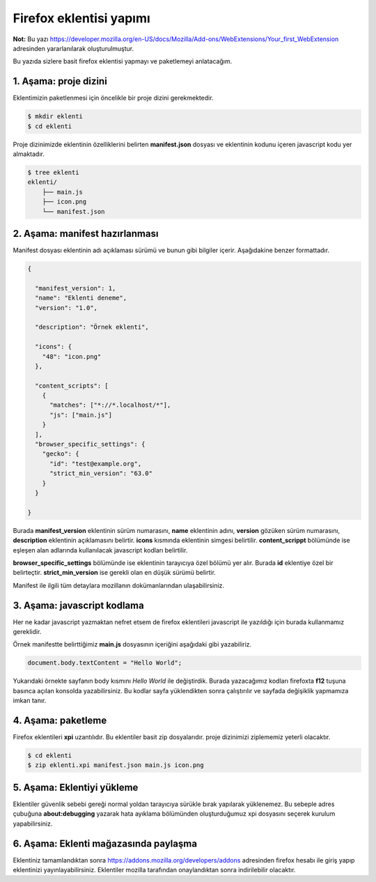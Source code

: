 Firefox eklentisi yapımı
^^^^^^^^^^^^^^^^^^^^^^^^
**Not:** Bu yazı https://developer.mozilla.org/en-US/docs/Mozilla/Add-ons/WebExtensions/Your_first_WebExtension adresinden yararlanılarak oluşturulmuştur.

Bu yazıda sizlere basit firefox eklentisi yapmayı ve paketlemeyi anlatacağım.

1. Aşama: proje dizini
======================

Eklentimizin paketlenmesi için öncelikle bir proje dizini gerekmektedir.

.. code-block:: shell

	$ mkdir eklenti
	$ cd eklenti

Proje dizinimizde eklentinin özelliklerini belirten **manifest.json** dosyası ve eklentinin kodunu içeren javascript kodu yer almaktadır.

.. code-block:: shell

	$ tree eklenti
	eklenti/
	    ├── main.js
	    ├── icon.png
	    └── manifest.json

2. Aşama: manifest hazırlanması
===============================
Manifest dosyası eklentinin adı açıklaması sürümü ve bunun gibi bilgiler içerir. Aşağıdakine benzer formattadır.

.. code-block:: json

	{
	
	  "manifest_version": 1,
	  "name": "Eklenti deneme",
	  "version": "1.0",
	
	  "description": "Örnek eklenti",
	
	  "icons": {
	    "48": "icon.png"
	  },
	
	  "content_scripts": [
	    {
	      "matches": ["*://*.localhost/*"],
	      "js": ["main.js"]
	    }
	  ],
	  "browser_specific_settings": {
	    "gecko": {
	      "id": "test@example.org",
	      "strict_min_version": "63.0"
	    }
	  }

	}


Burada **manifest_version** eklentinin sürüm numarasını, **name** eklentinin adını, **version** gözüken sürüm numarasını, **description** eklentinin açıklamasını belirtir. **icons** kısmında eklentinin simgesi belirtilir. **content_scrippt** bölümünde ise eşleşen alan adlarında kullanılacak javascript kodları belirtilir.

**browser_specific_settings** bölümünde ise eklentinin tarayıcıya özel bölümü yer alır. Burada **id** eklentiye özel bir belirteçtir. **strict_min_version** ise gerekli olan en düşük sürümü belirtir.

Manifest ile ilgili tüm detaylara mozillanın dokümanlarından ulaşabilirsiniz.

3. Aşama: javascript kodlama
============================
Her ne kadar javascript yazmaktan nefret etsem de firefox eklentileri javascript ile yazıldığı için burada kullanmamız gereklidir.

Örnek manifestte belirttiğimiz **main.js** dosyasının içeriğini aşağıdaki gibi yazabiliriz.

.. code-block:: javascript

	document.body.textContent = "Hello World";

Yukarıdaki örnekte sayfanın body kısmını *Hello World* ile değiştirdik. Burada yazacağımız kodları firefoxta **f12** tuşuna basınca açılan konsolda yazabilirsiniz. Bu kodlar sayfa yüklendikten sonra çalıştırılır ve sayfada değişiklik yapmamıza imkan tanır.

4. Aşama: paketleme
===================
Firefox eklentileri **xpi** uzantılıdır. Bu eklentiler basit zip dosyalarıdır. proje dizinimizi ziplememiz yeterli olacaktır.

.. code-block:: shell

	$ cd eklenti
	$ zip eklenti.xpi manifest.json main.js icon.png

5. Aşama: Eklentiyi yükleme
===========================
Eklentiler güvenlik sebebi gereği normal yoldan tarayıcıya sürükle bırak yapılarak yüklenemez. Bu sebeple adres çubuğuna **about:debugging** yazarak hata ayıklama bölümünden oluşturduğumuz xpi dosyasını seçerek kurulum yapabilirsiniz.

6. Aşama: Eklenti mağazasında paylaşma
======================================
Eklentiniz tamamlandıktan sonra https://addons.mozilla.org/developers/addons adresinden firefox hesabı ile giriş yapıp eklentinizi yayınlayabilirsiniz. Eklentiler mozilla tarafından onaylandıktan sonra indirilebilir olacaktır.

